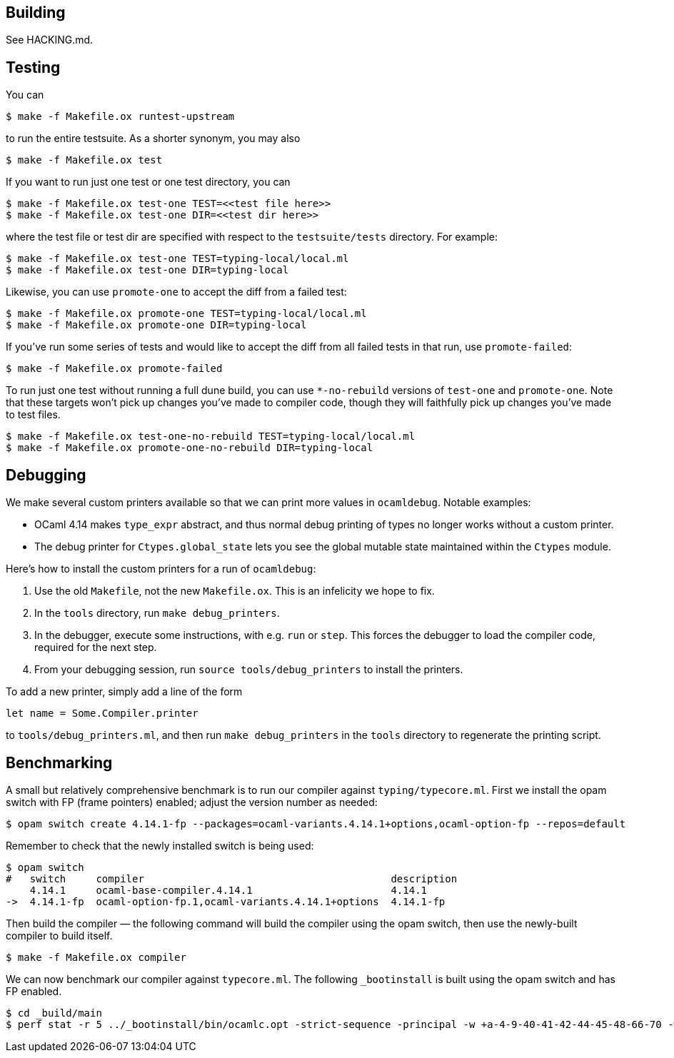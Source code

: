 ## Building

See HACKING.md.

## Testing

You can

    $ make -f Makefile.ox runtest-upstream

to run the entire testsuite. As a shorter synonym, you may also

    $ make -f Makefile.ox test

If you want to run just one test or one test directory, you can

    $ make -f Makefile.ox test-one TEST=<<test file here>>
    $ make -f Makefile.ox test-one DIR=<<test dir here>>

where the test file or test dir are specified with respect to the
`testsuite/tests` directory. For example:

    $ make -f Makefile.ox test-one TEST=typing-local/local.ml
    $ make -f Makefile.ox test-one DIR=typing-local

Likewise, you can use `promote-one` to accept the diff from a failed
test:

    $ make -f Makefile.ox promote-one TEST=typing-local/local.ml
    $ make -f Makefile.ox promote-one DIR=typing-local

If you've run some series of tests and would like to accept the diff
from all failed tests in that run, use `promote-failed`:

    $ make -f Makefile.ox promote-failed

To run just one test without running a full dune build, you can use
`*-no-rebuild` versions of `test-one` and `promote-one`. Note that these
targets won't pick up changes you've made to compiler code, though they will
faithfully pick up changes you've made to test files.

    $ make -f Makefile.ox test-one-no-rebuild TEST=typing-local/local.ml
    $ make -f Makefile.ox promote-one-no-rebuild DIR=typing-local

## Debugging

We make several custom printers available so that we can print more values in
`ocamldebug`. Notable examples:

  * OCaml 4.14 makes `type_expr` abstract, and thus normal debug printing
of types no longer works without a custom printer.
  * The debug printer for `Ctypes.global_state` lets you see the global mutable state maintained within the `Ctypes` module.

Here's how to install the custom printers for a run of `ocamldebug`:

1. Use the old `Makefile`, not the new `Makefile.ox`. This is an infelicity
we hope to fix.

2. In the `tools` directory, run `make debug_printers`.

3. In the debugger, execute some instructions, with e.g. `run` or `step`. This forces
the debugger to load the compiler code, required for the next
step.

4. From your debugging session, run `source tools/debug_printers` to install the printers.

To add a new printer, simply add a line of the form

    let name = Some.Compiler.printer

to `tools/debug_printers.ml`, and then run `make debug_printers` in the `tools`
directory to regenerate the printing script.

## Benchmarking

A small but relatively comprehensive benchmark is to run our compiler against `typing/typecore.ml`. First we install the
opam switch with FP (frame pointers) enabled; adjust the version number as needed:

    $ opam switch create 4.14.1-fp --packages=ocaml-variants.4.14.1+options,ocaml-option-fp --repos=default

Remember to check that the newly installed switch is being used:

    $ opam switch
    #   switch     compiler                                         description
        4.14.1     ocaml-base-compiler.4.14.1                       4.14.1
    ->  4.14.1-fp  ocaml-option-fp.1,ocaml-variants.4.14.1+options  4.14.1-fp

Then build the compiler &mdash; the following command will build the compiler using the opam switch, then use the newly-built compiler to build itself.

    $ make -f Makefile.ox compiler

We can now benchmark our compiler against `typecore.ml`. The following `_bootinstall` is built using the opam switch and has FP enabled.

    $ cd _build/main
    $ perf stat -r 5 ../_bootinstall/bin/ocamlc.opt -strict-sequence -principal -w +a-4-9-40-41-42-44-45-48-66-70 -warn-error A -bin-annot -safe-string -strict-formats -w -67 -g -bin-annot -I .ocamlcommon.objs/byte -I ../runtime_stdlib_install/lib/ocaml_runtime_stdlib/  -intf-suffix .ml -no-alias-deps -o .ocamlcommon.objs/byte/typecore.cmo -c -impl typecore.ml
